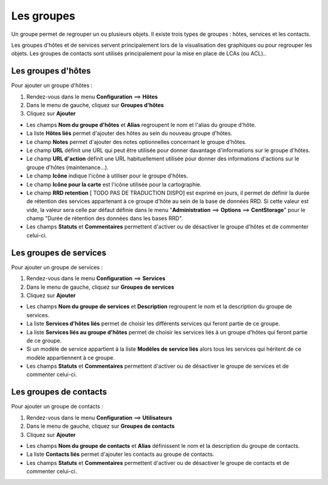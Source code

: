 ===========
Les groupes
===========

Un groupe permet de regrouper un ou plusieurs objets. Il existe trois types de groupes : hôtes, services et les contacts.

Les groupes d'hôtes et de services servent principalement lors de la visualisation des graphiques ou pour regrouper les objets.
Les groupes de contacts sont utilisés principalement pour la mise en place de LCAs (ou ACL)..

*******************
Les groupes d'hôtes
*******************

Pour ajouter un groupe d'hôtes :

#. Rendez-vous dans le menu **Configuration** ==> **Hôtes**
#. Dans le menu de gauche, cliquez sur **Groupes d'hôtes**
#. Cliquez sur **Ajouter**
 
.. image :: /images/guide_utilisateur/configuration/07hostgroup.png
   :align: center 

*	Les champs **Nom du groupe d'hôtes** et **Alias** regroupent le nom et l'alias du groupe d'hôte.
*	La liste **Hôtes liés** permet d'ajouter des hôtes au sein du nouveau groupe d'hôtes.
*	Le champ **Notes** permet d'ajouter des notes optionnelles concernant le groupe d'hôtes.
*	Le champ **URL** définit une URL qui peut être utilisée pour donner davantage d'informations sur le groupe d'hôtes.
*	Le champ **URL d'action** définit une URL habituellement utilisée pour donner des informations d'actions sur le groupe d'hôtes (maintenance...).
*	Le champ **Icône** indique l'icône à utiliser pour le groupe d'hôtes.
*	Le champ **Icône pour la carte** est l'icône utilisée pour la cartographie.
*	Le champ **RRD retention** [ TODO PAS DE TRADUCTION DISPO] est exprimé en jours, il permet de définir la durée de rétention des services appartenant à ce groupe d'hôte au sein de la base de données RRD. Si cette valeur est vide, la valeur sera celle par défaut définie dans le menu "**Administration** ==> **Options** ==> **CentStorage**" pour le champ "Durée de rétention des données dans les bases RRD".
*	Les champs **Statuts** et **Commentaires** permettent d'activer ou de désactiver le groupe d'hôtes et de commenter celui-ci.

***********************
Les groupes de services
***********************

Pour ajouter un groupe de services :

#. Rendez-vous dans le menu **Configuration** ==> **Services**
#. Dans le menu de gauche, cliquez sur **Groupes de services**
#. Cliquez sur **Ajouter**
 
.. image :: /images/guide_utilisateur/configuration/07servicegroup.png
   :align: center 

*	Les champs **Nom du groupe de services** et **Description** regroupent le nom et la description du groupe de services.
*	La liste **Services d'hôtes liés** permet de choisir les différents services qui feront partie de ce groupe.
*	La liste **Services liés au groupe d'hôtes** permet de choisir les services liés à un groupe d'hôtes qui feront partie de ce groupe.
*	Si un modèle de service appartient à la liste **Modèles de service liés** alors tous les services qui héritent de ce modèle appartiennent à ce groupe.
*	Les champs **Statuts** et **Commentaires** permettent d'activer ou de désactiver le groupe de services et de commenter celui-ci.

***********************
Les groupes de contacts
***********************

Pour ajouter un groupe de contacts :

#. Rendez-vous dans le menu **Configuration** ==> **Utilisateurs**
#. Dans le menu de gauche, cliquez sur **Groupes de contacts**
#. Cliquez sur **Ajouter**
 
.. image :: /images/guide_utilisateur/configuration/07contactgroup.png
   :align: center 

*	Les champs **Nom du groupe de contacts** et **Alias** définissent le nom et la description du groupe de contacts.
*	La liste **Contacts liés** permet d'ajouter les contacts au groupe de contacts.
*	Les champs **Statuts** et **Commentaires** permettent d'activer ou de désactiver le groupe de contacts et de commenter celui-ci.

